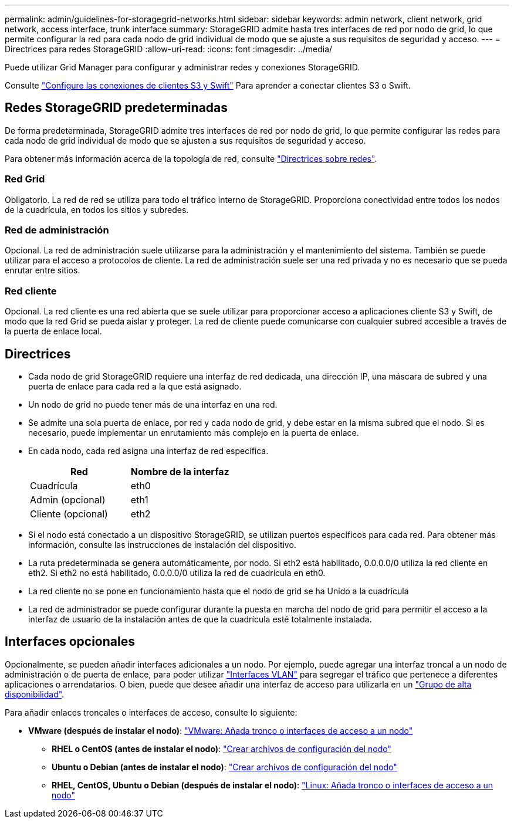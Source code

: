 ---
permalink: admin/guidelines-for-storagegrid-networks.html 
sidebar: sidebar 
keywords: admin network, client network, grid network, access interface, trunk interface 
summary: StorageGRID admite hasta tres interfaces de red por nodo de grid, lo que permite configurar la red para cada nodo de grid individual de modo que se ajuste a sus requisitos de seguridad y acceso. 
---
= Directrices para redes StorageGRID
:allow-uri-read: 
:icons: font
:imagesdir: ../media/


[role="lead"]
Puede utilizar Grid Manager para configurar y administrar redes y conexiones StorageGRID.

Consulte link:configuring-client-connections.html["Configure las conexiones de clientes S3 y Swift"] Para aprender a conectar clientes S3 o Swift.



== Redes StorageGRID predeterminadas

De forma predeterminada, StorageGRID admite tres interfaces de red por nodo de grid, lo que permite configurar las redes para cada nodo de grid individual de modo que se ajusten a sus requisitos de seguridad y acceso.

Para obtener más información acerca de la topología de red, consulte link:../network/index.html["Directrices sobre redes"].



=== Red Grid

Obligatorio. La red de red se utiliza para todo el tráfico interno de StorageGRID. Proporciona conectividad entre todos los nodos de la cuadrícula, en todos los sitios y subredes.



=== Red de administración

Opcional. La red de administración suele utilizarse para la administración y el mantenimiento del sistema. También se puede utilizar para el acceso a protocolos de cliente. La red de administración suele ser una red privada y no es necesario que se pueda enrutar entre sitios.



=== Red cliente

Opcional. La red cliente es una red abierta que se suele utilizar para proporcionar acceso a aplicaciones cliente S3 y Swift, de modo que la red Grid se pueda aislar y proteger. La red de cliente puede comunicarse con cualquier subred accesible a través de la puerta de enlace local.



== Directrices

* Cada nodo de grid StorageGRID requiere una interfaz de red dedicada, una dirección IP, una máscara de subred y una puerta de enlace para cada red a la que está asignado.
* Un nodo de grid no puede tener más de una interfaz en una red.
* Se admite una sola puerta de enlace, por red y cada nodo de grid, y debe estar en la misma subred que el nodo. Si es necesario, puede implementar un enrutamiento más complejo en la puerta de enlace.
* En cada nodo, cada red asigna una interfaz de red específica.
+
[cols="1a,1a"]
|===
| Red | Nombre de la interfaz 


 a| 
Cuadrícula
 a| 
eth0



 a| 
Admin (opcional)
 a| 
eth1



 a| 
Cliente (opcional)
 a| 
eth2

|===
* Si el nodo está conectado a un dispositivo StorageGRID, se utilizan puertos específicos para cada red. Para obtener más información, consulte las instrucciones de instalación del dispositivo.
* La ruta predeterminada se genera automáticamente, por nodo. Si eth2 está habilitado, 0.0.0.0/0 utiliza la red cliente en eth2. Si eth2 no está habilitado, 0.0.0.0/0 utiliza la red de cuadrícula en eth0.
* La red cliente no se pone en funcionamiento hasta que el nodo de grid se ha Unido a la cuadrícula
* La red de administrador se puede configurar durante la puesta en marcha del nodo de grid para permitir el acceso a la interfaz de usuario de la instalación antes de que la cuadrícula esté totalmente instalada.




== Interfaces opcionales

Opcionalmente, se pueden añadir interfaces adicionales a un nodo. Por ejemplo, puede agregar una interfaz troncal a un nodo de administración o de puerta de enlace, para poder utilizar link:../admin/configure-vlan-interfaces.html["Interfaces VLAN"] para segregar el tráfico que pertenece a diferentes aplicaciones o arrendatarios. O bien, puede que desee añadir una interfaz de acceso para utilizarla en un link:../admin/configure-high-availability-group.html["Grupo de alta disponibilidad"].

Para añadir enlaces troncales o interfaces de acceso, consulte lo siguiente:

* *VMware (después de instalar el nodo)*: link:../maintain/vmware-adding-trunk-or-access-interfaces-to-node.html["VMware: Añada tronco o interfaces de acceso a un nodo"]
+
** *RHEL o CentOS (antes de instalar el nodo)*: link:../rhel/creating-node-configuration-files.html["Crear archivos de configuración del nodo"]
** *Ubuntu o Debian (antes de instalar el nodo)*: link:../ubuntu/creating-node-configuration-files.html["Crear archivos de configuración del nodo"]
** *RHEL, CentOS, Ubuntu o Debian (después de instalar el nodo)*: link:../maintain/linux-adding-trunk-or-access-interfaces-to-node.html["Linux: Añada tronco o interfaces de acceso a un nodo"]



